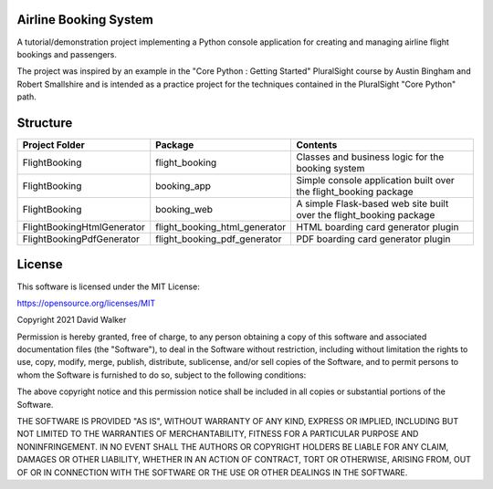 Airline Booking  System
=======================

A tutorial/demonstration project implementing a Python console application for creating and managing airline flight
bookings and passengers.

The project was inspired by an example in the "Core Python : Getting Started" PluralSight course by Austin Bingham
and Robert Smallshire and is intended as a practice project for the techniques contained in the PluralSight
"Core Python" path.

Structure
=========

+----------------------------+-------------------------------+---------------------------------------------------------------------+
| **Project Folder**         | **Package**                   | **Contents**                                                        |
+----------------------------+-------------------------------+---------------------------------------------------------------------+
| FlightBooking              | flight_booking                | Classes and business logic for the booking system                   |
+----------------------------+-------------------------------+---------------------------------------------------------------------+
| FlightBooking              | booking_app                   | Simple console application built over the flight_booking package    |
+----------------------------+-------------------------------+---------------------------------------------------------------------+
| FlightBooking              | booking_web                   | A simple Flask-based web site built over the flight_booking package |
+----------------------------+-------------------------------+---------------------------------------------------------------------+
| FlightBookingHtmlGenerator | flight_booking_html_generator | HTML boarding card generator plugin                                 |
+----------------------------+-------------------------------+---------------------------------------------------------------------+
| FlightBookingPdfGenerator  | flight_booking_pdf_generator  | PDF boarding card generator plugin                                  |
+----------------------------+-------------------------------+---------------------------------------------------------------------+

License
=======

This software is licensed under the MIT License:

https://opensource.org/licenses/MIT

Copyright 2021 David Walker

Permission is hereby granted, free of charge, to any person obtaining a copy of this software and associated
documentation files (the "Software"), to deal in the Software without restriction, including without limitation the
rights to use, copy, modify, merge, publish, distribute, sublicense, and/or sell copies of the Software, and to permit
persons to whom the Software is furnished to do so, subject to the following conditions:

The above copyright notice and this permission notice shall be included in all copies or substantial portions of the
Software.

THE SOFTWARE IS PROVIDED "AS IS", WITHOUT WARRANTY OF ANY KIND, EXPRESS OR IMPLIED, INCLUDING BUT NOT LIMITED TO THE
WARRANTIES OF MERCHANTABILITY, FITNESS FOR A PARTICULAR PURPOSE AND NONINFRINGEMENT. IN NO EVENT SHALL THE AUTHORS OR
COPYRIGHT HOLDERS BE LIABLE FOR ANY CLAIM, DAMAGES OR OTHER LIABILITY, WHETHER IN AN ACTION OF CONTRACT, TORT OR
OTHERWISE, ARISING FROM, OUT OF OR IN CONNECTION WITH THE SOFTWARE OR THE USE OR OTHER DEALINGS IN THE SOFTWARE.